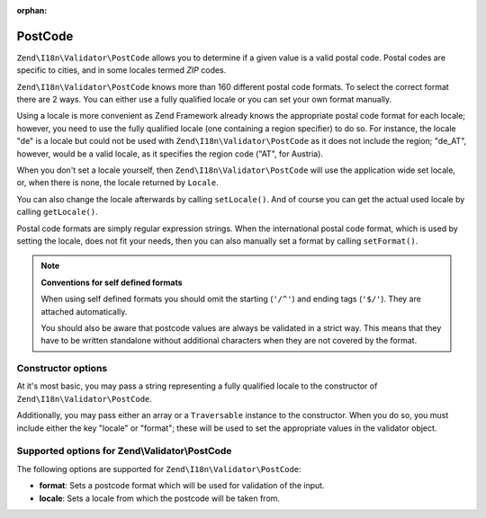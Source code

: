 :orphan:

.. _zend.validator.set.post_code:

PostCode
========

``Zend\I18n\Validator\PostCode`` allows you to determine if a given value is a valid postal code. Postal codes are
specific to cities, and in some locales termed *ZIP* codes.

``Zend\I18n\Validator\PostCode`` knows more than 160 different postal code formats. To select the correct format there
are 2 ways. You can either use a fully qualified locale or you can set your own format manually.

Using a locale is more convenient as Zend Framework already knows the appropriate postal code format for each
locale; however, you need to use the fully qualified locale (one containing a region specifier) to do so. For
instance, the locale "de" is a locale but could not be used with ``Zend\I18n\Validator\PostCode`` as it does not include
the region; "de_AT", however, would be a valid locale, as it specifies the region code ("AT", for Austria).

.. code-block:: php
   :linenos:

   $validator = new Zend\I18n\Validator\PostCode('de_AT');

When you don't set a locale yourself, then ``Zend\I18n\Validator\PostCode`` will use the application wide set locale,
or, when there is none, the locale returned by ``Locale``.

.. code-block:: php
   :linenos:

   // application wide locale within your bootstrap
   Locale::setDefault('de_AT');

   $validator = new Zend\I18n\Validator\PostCode();

You can also change the locale afterwards by calling ``setLocale()``. And of course you can get the actual used
locale by calling ``getLocale()``.

.. code-block:: php
   :linenos:

   $validator = new Zend\I18n\Validator\PostCode('de_AT');
   $validator->setLocale('en_GB');

Postal code formats are simply regular expression strings. When the international postal code format, which is used
by setting the locale, does not fit your needs, then you can also manually set a format by calling ``setFormat()``.

.. code-block:: php
   :linenos:

   $validator = new Zend\I18n\Validator\PostCode('de_AT');
   $validator->setFormat('AT-\d{5}');

.. note::

   **Conventions for self defined formats**

   When using self defined formats you should omit the starting (``'/^'``) and ending tags (``'$/'``). They are
   attached automatically.

   You should also be aware that postcode values are always be validated in a strict way. This means that they have
   to be written standalone without additional characters when they are not covered by the format.

.. _zend.validator.set.post_code.constructor:

Constructor options
-------------------

At it's most basic, you may pass a string representing a fully qualified locale to the constructor of
``Zend\I18n\Validator\PostCode``.

.. code-block:: php
   :linenos:

   $validator = new Zend\I18n\Validator\PostCode('de_AT');
   $validator = new Zend\I18n\Validator\PostCode($locale);

Additionally, you may pass either an array or a ``Traversable`` instance to the constructor. When you do so, you
must include either the key "locale" or "format"; these will be used to set the appropriate values in the validator
object.

.. code-block:: php
   :linenos:

   $validator = new Zend\I18n\Validator\PostCode(array(
       'locale' => 'de_AT',
       'format' => 'AT_\d+'
   ));

.. _zend.validator.set.post_code.options:

Supported options for Zend\\Validator\\PostCode
-----------------------------------------------

The following options are supported for ``Zend\I18n\Validator\PostCode``:

- **format**: Sets a postcode format which will be used for validation of the input.

- **locale**: Sets a locale from which the postcode will be taken from.



